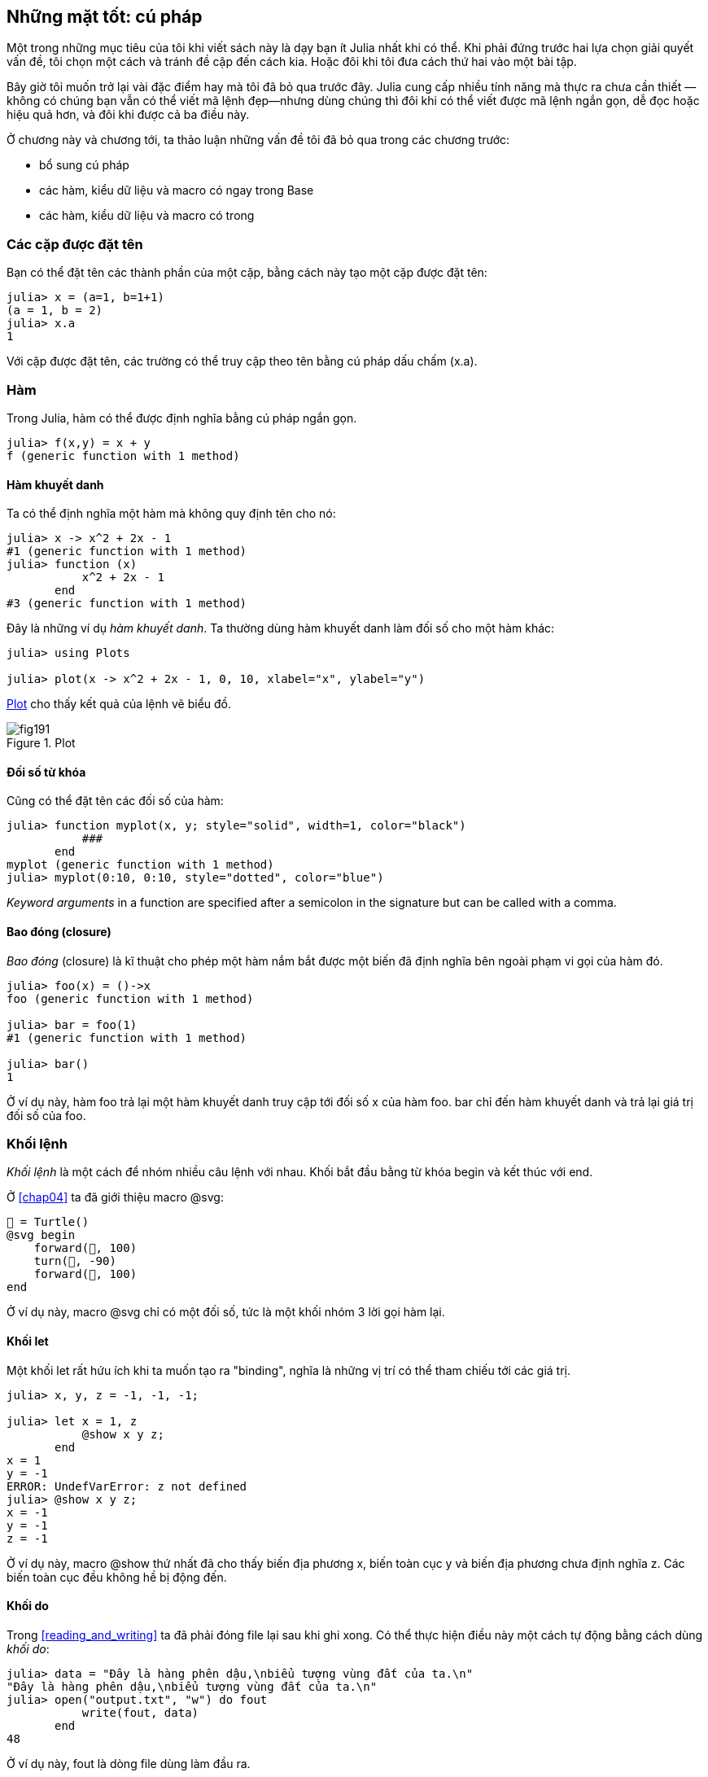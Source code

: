 [[chap19]]
== Những mặt tốt: cú pháp

Một trong những mục tiêu của tôi khi viết sách này là dạy bạn ít Julia nhất khi có thể. Khi phải đứng trước hai lựa chọn giải quyết vấn đề, tôi chọn một cách và tránh đề cập đến cách kia. Hoặc đôi khi tôi đưa cách thứ hai vào một bài tập.

Bây giờ tôi muốn trở lại vài đặc điểm hay mà tôi đã bỏ qua trước đây. Julia cung cấp nhiều tính năng mà thực ra chưa cần thiết —không có chúng bạn vẫn có thể viết mã lệnh đẹp—nhưng dùng chúng thì đôi khi có thể viết được mã lệnh ngắn gọn, dễ đọc hoặc hiệu quả hơn, và đôi khi được cả ba điều này.

Ở chương này và chương tới, ta thảo luận những vấn đề tôi đã bỏ qua trong các chương trước:

* bổ sung cú pháp
* các hàm, kiểu dữ liệu và macro có ngay trong +Base+
(((Base)))
* các hàm, kiểu dữ liệu và macro có trong
(((Standard Library)))

=== Các cặp được đặt tên 

Bạn có thể đặt tên các thành phần của một cặp, bằng cách này tạo một cặp được đặt tên:

[source,@julia-repl-test]
----
julia> x = (a=1, b=1+1)
(a = 1, b = 2)
julia> x.a
1
----

Với cặp được đặt tên, các trường có thể truy cập theo tên bằng cú pháp dấu chấm +(x.a)+.
(((cặp được đặt tên)))(((cú pháp dấu chấm)))


=== Hàm

Trong Julia, hàm có thể được định nghĩa bằng cú pháp ngắn gọn.

[source,@julia-repl-test]
----
julia> f(x,y) = x + y
f (generic function with 1 method)
----

[[anonymous_functions]]
==== Hàm khuyết danh

Ta có thể định nghĩa một hàm mà không quy định tên cho nó:

[source,@julia-repl-test]
----
julia> x -> x^2 + 2x - 1
#1 (generic function with 1 method)
julia> function (x)
           x^2 + 2x - 1
       end
#3 (generic function with 1 method)
----

Đây là những ví dụ _hàm khuyết danh_. Ta thường dùng hàm khuyết danh làm đối số cho một hàm khác:
(((anonymous function)))(((Plots)))((("module", "Plots", see="Plots")))(((plot)))((("function", "Plots", "plot", see="plot")))

[source,jlcon]
----
julia> using Plots

julia> plot(x -> x^2 + 2x - 1, 0, 10, xlabel="x", ylabel="y")

----

<<fig19-1>> cho thấy kết quả của lệnh vẽ biểu đồ.

[[fig19-1]]
.Plot
image::images/fig191.svg[pdfwidth="10cm"]

==== Đối số từ khóa

Cũng có thể đặt tên các đối số của hàm:

[source,@julia-repl-test]
----
julia> function myplot(x, y; style="solid", width=1, color="black")
           ###
       end
myplot (generic function with 1 method)
julia> myplot(0:10, 0:10, style="dotted", color="blue")

----

_Keyword arguments_ in a function are specified after a semicolon in the signature but can be called with a comma.
(((;)))(((keyword arguments)))

==== Bao đóng (closure)

_Bao đóng_ (closure) là kĩ thuật cho phép một hàm nắm bắt được một biến đã định nghĩa bên ngoài phạm vi gọi của hàm đó.

[source,@julia-repl-test]
----
julia> foo(x) = ()->x
foo (generic function with 1 method)

julia> bar = foo(1)
#1 (generic function with 1 method)

julia> bar()
1
----

Ở ví dụ này, hàm +foo+ trả lại một hàm khuyết danh truy cập tới đối số +x+ của hàm +foo+. +bar+ chỉ đến hàm khuyết danh và trả lại giá trị đối số của +foo+.


=== Khối lệnh

_Khối lệnh_ là một cách để nhóm nhiều câu lệnh với nhau. Khối bắt đầu bằng từ khóa +begin+ và kết thúc với +end+.
(((begin)))((("keyword", "begin", see="begin")))(((end)))(((block)))

Ở <<chap04>> ta đã giới thiệu macro +@svg+:

[source,julia]
----
🐢 = Turtle()
@svg begin
    forward(🐢, 100)
    turn(🐢, -90)
    forward(🐢, 100)
end
----

Ở ví dụ này, macro +@svg+ chỉ có một đối số, tức là một khối nhóm 3 lời gọi hàm lại.

==== Khối +let+

Một khối +let+ rất hứu ích khi ta muốn tạo ra "binding", nghĩa là những vị trí có thể tham chiếu tới các giá trị.

[source,@julia-repl-test]
----
julia> x, y, z = -1, -1, -1;

julia> let x = 1, z
           @show x y z;
       end
x = 1
y = -1
ERROR: UndefVarError: z not defined
julia> @show x y z;
x = -1
y = -1
z = -1
----

Ở ví dụ này, macro +@show+ thứ nhất đã cho thấy biến địa phương +x+, biến toàn cục +y+ và biến địa phương chưa định nghĩa +z+. Các biến toàn cục đều không hề bị động đến.


==== Khối +do+

Trong <<reading_and_writing>> ta đã phải đóng file lại sau khi ghi xong. Có thể thực hiện điều này một cách tự động bằng cách dùng _khối do_:
(((do)))((("keyword", "do", see="do")))

[source,@julia-repl-test chap19]
----
julia> data = "Đây là hàng phên dậu,\nbiểu tượng vùng đất của ta.\n"
"Đây là hàng phên dậu,\nbiểu tượng vùng đất của ta.\n"
julia> open("output.txt", "w") do fout
           write(fout, data)
       end
48
----

Ở ví dụ này, +fout+ là dòng file dùng làm đầu ra.

Cách viết trên có tính năng tương đương với

[source,@julia-repl-test chap19]
----
julia> f = fout -> begin
           write(fout, data)
       end
#3 (generic function with 1 method)
julia> open(f, "output.txt", "w")
48
----

Hàm khuyết danh được dùng làm đối số thứ nhất của hàm +open+:
(((open)))

[source,julia]
----
function open(f::Function, args...)
    io = open(args...)
    try
        f(io)
    finally
        close(io)
    end
end
----

Khối +do+ có thể “nắm” được các biến từ phạm vi bao trùm nó. Chẳng hạn, ở ví dụ trên ta đã nắm được biến +data+ của +open pass:[...] do+ từ phạm vi bên ngoài.


=== Luồng điều khiển

==== Toán tử ba ngôi

_Toán tử ba ngôi_, +?:+, là một dạng khác của câu lệnh +if-elseif+ được dùng khi bạn cần lựa chọn giữa các giá trị biểu thức đơn.
(((?:)))((("operator", "Base", "?:", see="?:")))((("ternary operator", see="?:")))

[source,@julia-repl-test]
----
julia> a = 150
150
julia> a % 2 == 0 ? println("even") : println("odd")
even
----

Biểu thức trước dấu +?+ là một biểu thức điều kiện. Nếu điều kiện này là +true+, thì ta sẽ ước lượng biểu thức trước dấu +:+, còn không thì sẽ ước lượng biểu thức sau dấu +:+.

==== Ước lượng đoản mạch

Các toán tử +&&+ and +||+ đều thực hiện _ước lượng đoản mạch_: một đối số tiếp theo chỉ được ước lượng khi ta cần phải xác định giá trị cuối cùng.
(((&&)))(((||)))(((ước lượng đoản mạch)))

Chẳng hạn, một hàm tính giai thừa theo cách đệ quy có thể được định nghĩa như sau:
(((fact)))

[source,@julia-setup]
----
function fact(n::Integer)
    n >= 0 || error("n phải là số không âm")
    n == 0 && return 1
    n * fact(n-1)
end
----

==== Tác vụ (hay coroutine)

_Tác vụ_ là một cấu trúc điều khiển có thể hợp tác truyền sự điều khiển mà không phải trả lại. Trong Julia, ta có thể thực hiện tác vụ như một hàm với đối số thứ nhất là một đối tượng +Channel+. Một channel ("kênh") được dùng để truyền giá trị từ hàm đến mã lệnh gọi nó.

Bằng một tác vụ, ta có thể phát sinh dãy Fibonnaci.
(((tác vụ)))(((Channel)))((("type", "Base", "Channel", see="Channel")))(((put!)))((("function", "Base", "put!", see="put!")))

[source,@julia-setup chap19]
----
function fib(c::Channel)
    a = 0
    b = 1
    put!(c, a)
    while true
        put!(c, b)
        (a, b) = (b, a+b)
    end
end
----

+put!+ lưu các giá trị trong một đối tượng kênh còn +take!+ đọc các giá trị từ nó:
(((take!)))((("function", "Base", "take!", see="take!")))

[source,@julia-repl-test chap19]
----
julia> fib_gen = Channel(fib);

julia> take!(fib_gen)
0
julia> take!(fib_gen)
1
julia> take!(fib_gen)
1
julia> take!(fib_gen)
2
julia> take!(fib_gen)
3
----

Phương thức dựng (constructor) +Channel+ tạo nên tác vụ. Hàm +fib+ bị treo lại mỗi lần gọi đến +put!+ và sẽ hồi phục sau +take!+. Để đạt hiệu năng tốt, ta nhồi vào đối tượng kênh vài giá trị của dãy trong từng chu kì treo/hồi phục.

Ta cũng có thể dùng một đối tượng kênh làm bộ lặp:

[source,@julia-repl-test chap19]
----
julia> for val in Channel(fib)
           print(val, " ")
           val > 20 && break
       end
0 1 1 2 3 5 8 13 21
----


=== Kiểu dữ liệu

==== Các kiểu sơ cấp

Ta gọi kiểu dữ liệu cụ thể chứa những bit bộ nhớ máy tính là _kiểu sơ cấp_. Không như nhiều ngôn ngữ khác, trong Julia bạn có thể tự định nghĩa ra kiểu sơ cấp. Các kiểu sơ cấp chuẩn cũng được định nghĩa theo cách này:
(((kiểu sơ cấp)))((("từ khóa", "kiểu sơ cấp", see="kiểu sơ cấp")))

[source,julia]
----
primitive type Float64 <: AbstractFloat 64 end
primitive type Bool <: Integer 8 end
primitive type Char <: AbstractChar 32 end
primitive type Int64 <: Signed 64 end
----

Số ghi trong các câu lệnh sẽ quy định xem cần bao nhiêu bit.

Ví dụ tiếp theo tạo nên một kiểu sơ cấp +Byte+ cùng một phương thức dựng constructor:
(((Byte)))((("type", "programmer-defined", "Byte", see="Byte")))

[source,@julia-repl-test]
----
julia> primitive type Byte 8 end

julia> Byte(val::UInt8) = reinterpret(Byte, val)
Byte
julia> b = Byte(0x01)
Byte(0x01)
----

Hàm +reinterpret+ được dùng để lưu giữ các bit của một số nguyên không dấu với 8 bit (+UInt8+) vào trong kiểu byte.
(((reinterpret)))((("function", "Base", "reinterpret", see="reinterpret")))(((UInt8)))((("type", "Base", "UInt8", see="UInt8")))

==== Kiểu tham số

Hệ thống kiểu Julia có tính _tham số_, nghĩa là các kiểu cũng có thể có tham số.

Các tham số kiểu sẽ được giới thiệu sau tên kiểu, trong cặp ngoặc nhọn:
(((ngoặc nhọn)))

[source,@julia-setup chap19]
----
struct Point{T<:Real}
    x::T
    y::T
end
----

Mã lệnh trên định nghĩa một kiểu tham số, +Point{T<:Real}+, trong đó chứa hai "tọa độ" kiểu +T+, vốn có thể nhận bất kì kiểu nào miễn là thuộc kiểu số +Real+.

[source,@julia-repl-test chap19]
----
julia> Point(0.0, 0.0)
Point{Float64}(0.0, 0.0)
----

Ngoài các kiểu phức hợp, các kiểu trừu tượng và kiểu sơ cấp cũng có thể chứa tham số kiểu.

[TIP]
====
Để đạt hiệu năng tính toán, rất cần áp dụng kiểu sơ cấp cho các trường của một cấu trúc (struct). Vì vậy, kiểu +Point+ làm theo cách này sẽ rất nhanh và linh hoạt.
====

==== Hợp kiểu

_Hợp kiểu_ là một kiểu tham số trừu tượng có thể đóng vai trò bất kì kiểu tham số nào của nó:
(((hợp kiểu)))(((Union)))((("type", "Base", "Union", see="Union")))

[source,@julia-repl-test]
----
julia> IntOrString = Union{Int64, String}
Union{Int64, String}
julia> 150 :: IntOrString
150
julia> "Julia" :: IntOrString
"Julia"
----

Hợp kiểu có ở bên trong hầu hết các ngôn ngữ máy tính để giúp suy luận kiểu. Tuy nhiên, Julia lại phơi lộ tính năng này cho người dùng vì khi hợp kiểu chỉ có rất ít kiểu thì có thể tạo mã lệnh rất hiệu quả. Tính năn này giúp lập trình viên Julia có được sự linh hoạt lớn để kiểm soát đa phương thức.

=== Methods

==== Parametric Methods

Method definitions can also have type parameters qualifying their signature:
(((signature)))

[source,@julia-repl-test chap19]
----
julia> isintpoint(p::Point{T}) where {T} = (T === Int64)
isintpoint (generic function with 1 method)
julia> p = Point(1, 2)
Point{Int64}(1, 2)
julia> isintpoint(p)
true
----

==== Function-like Objects

Any arbitrary Julia object can be made “callable”. Such “callable” objects are sometimes called _functors_.
(((functor)))

[source,@julia-setup chap19]
----
struct Polynomial{R}
    coeff::Vector{R}
end

function (p::Polynomial)(x)
    val = p.coeff[end]
    for coeff in p.coeff[end-1:-1:1]
        val = val * x + coeff
    end
    val
end
----

To evaluate the polynomial, we simply have to call it:

[source,@julia-repl-test chap19]
----
julia> p = Polynomial([1,10,100])
Polynomial{Int64}([1, 10, 100])
julia> p(3)
931
----

=== Constructors

Parametric types can be explicitly or implicitly constructed:

[source,@julia-repl-test chap19]
----
julia> Point(1,2)         # implicit T
Point{Int64}(1, 2)
julia> Point{Int64}(1, 2) # explicit T
Point{Int64}(1, 2)
julia> Point(1,2.5)       # implicit T
ERROR: MethodError: no method matching Point(::Int64, ::Float64)
----

Default inner and outer constructors are generated for each +T+:
(((constructor)))

[source,julia]
----
struct Point{T<:Real}
    x::T
    y::T
    Point{T}(x,y) where {T<:Real} = new(x,y)
end

Point(x::T, y::T) where {T<:Real} = Point{T}(x,y);
----

and both +x+ and +y+ have to be of the same type.

When +x+ and +y+ have a different type, the following outer constructor can be defined:

[source,@julia-setup chap19]
----
Point(x::Real, y::Real) = Point(promote(x,y)...);
----

The +promote+ function is detailed in <<promotion>>.
(((promote)))((("function", "Base", "promote", see="promote")))

=== Conversion and Promotion

Julia has a system for promoting arguments to a common type. This is not done automatically but can be easily extended.

==== Conversion

A value can be converted from one type to another:
(((conversion)))(((convert)))((("function", "Base", "convert", see="convert")))

[source,@julia-repl-test]
----
julia> x = 12
12
julia> typeof(x)
Int64
julia> convert(UInt8, x)
0x0c
julia> typeof(ans)
UInt8
----

We can add our own +convert+ methods:
[source,@julia-repl-test chap19]
----
julia> Base.convert(::Type{Point{T}}, x::Array{T, 1}) where {T<:Real} = Point(x...)

julia> convert(Point{Int64}, [1, 2])
Point{Int64}(1, 2)
----

[[promotion]]
==== Promotion

_Promotion_ is the conversion of values of mixed types to a single common type:
(((promotion)))(((promote)))

[source,@julia-repl-test]
----
julia> promote(1, 2.5, 3)
(1.0, 2.5, 3.0)
----

Methods for the +promote+ function are normally not directly defined, but the auxiliary function +promote_rule+ is used to specify the rules for promotion:
(((promote_rule)))((("function", "Base", "promote_rule", see="promote_rule")))

[source,julia]
----
promote_rule(::Type{Float64}, ::Type{Int32}) = Float64
----

=== Metaprogramming

Julia code can be represented as a data structure of the language itself. This allows a program to transform and generate its own code. 

==== Expressions

Every Julia program starts as a string:

[source,@julia-repl-test chap19]
----
julia> prog = "1 + 2"
"1 + 2"
----

The next step is to parse each string into an object called an _expression_, represented by the Julia type +Expr+:
(((expression)))(((Expr)))((("type", "Base", "Expr", see="Expr")))(((parse)))((("function", "Meta", "parse", see="parse")))

[source,@julia-repl-test chap19]
----
julia> ex = Meta.parse(prog)
:(1 + 2)
julia> typeof(ex)
Expr
julia> dump(ex)
Expr
  head: Symbol call
  args: Array{Any}((3,))
    1: Symbol +
    2: Int64 1
    3: Int64 2
----

The +dump+ function displays expr objects with annotations.
(((dump)))

Expressions can be constructed directly by prefixing with +:+ inside parentheses or using a quote block
(((:)))(((quote)))((("keyword", "quote", see="quote")))

[source,@julia-repl-test chap19]
----
julia> ex = quote
           1 + 2
       end;
----

==== +eval+

Julia can evaluate an expression object using +eval+:
(((eval)))((("function", "Core", "eval", see="eval")))

[source,@julia-eval chap19]
----
import Base.eval
----

[source,@julia-repl-test chap19]
----
julia> eval(ex)
3
----

Every module has its own +eval+ function that evaluates expressions in its scope.

[WARNING]
====
When you are using a lot of calls to the function +eval+, often this means that something is wrong. +eval+ is considered “evil”.
====

==== Macros

Macros can include generated code in a program. A _macro_ maps a tuple of +Expr+ objects directly to a compiled expression:
(((macro)))

Here is a simple macro:
(((@containervariable)))((("macro", "programmer-defined", "@containervariable", see="@containervariable")))

[source,@julia-setup chap19]
----
macro containervariable(container, element)
    return esc(:($(Symbol(container,element)) = $container[$element]))
end
----

Macros are called by prefixing their name with the +@+ (at-sign). The macro call +@containervariable letters 1+ is replaced by:
(((@)))

[source,julia]
----
:(letters1 = letters[1])
----

+@macroexpand @containervariable letters 1+  returns this expression which is extremely useful for debugging.
(((@macroexpand)))((("macro", "Base", "@macroexpand", see="@macroexpand")))

This example illustrates how a macro can access the name of its arguments, something a function can’t do. The return expression needs to be “escaped” with +esc+ because it has to be resolved in the macro call environment.
(((esc)))((("function", "Base", "esc", see="esc")))

[NOTE]
====
Why macros?

Macros generate and include fragments of customized code during parse time, thus _before_ the full program is run.
====

==== Generated Functions

The macro +@generated+ creates specialized code for methods depending on the types of the arguments:
(((generated functions)))(((@generated)))((("macro", "Base", "@generated", see="@generated")))

[source,@julia-setup chap19]
----
@generated function square(x)
    println(x)
    :(x * x)
end
----

The body returns a quoted expression like a macro.

For the caller, the _generated function_ behaves as a regular function:

[source,@julia-repl-test chap19]
----
julia> x = square(2); # note: output is from println() statement in the body
Int64
julia> x              # now we print x
4
julia> y = square("spam");
String
julia> y
"spamspam"
----

=== Missing Values

_Missing values_ can be represented via the +missing+ object, which is the singleton instance of the type +Missing+.
(((missing values)))(((missing)))(((Missing)))((("type", "Base", "Missing", see="Missing")))

Arrays can contain missing values:

[source,@julia-repl-test chap19]
----
julia> a = [1, missing]
2-element Array{Union{Missing, Int64},1}:
 1
  missing
----

The element type of such an array is +Union{Missing, T}+, with +T+ the type of the non-missing values.

Reduction functions return +missing+ when called on arrays which contain missing values

[source,@julia-repl-test chap19]
----
julia> sum(a)
missing
----

In this situation, use the +skipmissing+ function to skip missing values:
(((skipmissing)))((("function", "Base", "skipmissing", see="skipmissing")))

[source,@julia-repl-test chap19]
----
julia> sum(skipmissing([1, missing]))
1
----


=== Calling C and Fortran Code

A lot of code is written in C or Fortran. Reusing tested code is often better than writing your own version of an algorithm. Julia can call directly existing C or Fortran libraries using the +ccall+ syntax.
(((ccall)))((("function", "Base", "ccall", see="ccall")))

In <<databases>> we introduced a Julia interface to the GDBM library of database functions. The library is written in C. To close the database a function call to +close(db)+ has to be made:

[source,julia]
----
Base.close(dbm::DBM) = gdbm_close(dbm.handle)

function gdbm_close(handle::Ptr{Cvoid})
    ccall((:gdbm_close, "libgdbm"), Cvoid, (Ptr{Cvoid},), handle)
end
----

A dbm object has a field +handle+ of +Ptr{Cvoid}+ type. This field holds a C pointer that refers to the database. To close the database the C function +gdbm_close+ has to be called having as only argument the C pointer pointing to the database and no return value. Julia does this directly with the +ccall+ function having as arguments:
(((Ptr)))((("type", "Base", "Ptr", see="Ptr")))

* a tuple consisting of a symbol holding the name of the function we want to call: +:gdbm_close+ and the shared library specified as a string: +"libgdm"+,

* the return type: +Cvoid+,

* a tuple of argument types: +(Ptr{Cvoid},)+ and

* the argument values: +handle+.

The complete mapping of the GDBM library can be found as an example in the ThinkJulia sources.

=== Glossary

closure::
Function that captures variables from its defining scope.
(((closure)))

let block::
Block allocating new variable bindings.
(((let block)))

anonymous function::
Function defined without being given a name.
(((anonymous function)))

named tuple::
Tuple with named components.
(((named tuple)))

keyword arguments::
Arguments identified by name instead of only by position.
(((keyword arguments)))

do block::
Syntax construction used to define and call an anonymous function which looks like a normal code block.
(((do block)))

ternary operator::
Control flow operator taking three operands to specify a condition, an expression to be executed when the condition yields +true+ and an expression to be executed when the condition yields +false+.
(((ternary operator)))

short-circuit evaluation::
Evaluation of a boolean operator for which the second argument is executed or evaluated only if the first argument does not suffice to determine the value of the expression.
(((short-circuit evaluation)))

task (aka coroutine)::
Control flow feature that allows computations to be suspended and resumed in a flexible manner.
(((task)))

primitive type::
Concrete type whose data consists of plain old bits.
(((primitive type)))

type union::
Type which includes as objects all instances of any of its type parameters.
(((type union)))

parametric type::
Type that is parameterized.
(((parametric type)))

functor::
Object with an associated method, so that it is callable.
(((functor)))

conversion::
Conversion allows to convert a value from one type to another.
(((conversion)))

promotion::
Converting values of mixed types to a single common type.
(((promotion)))

expression::
Julia type that holds a language construct.
(((expression)))

macro::
Way to include generated code in the final body of a program.
(((macro)))

generated functions::
Functions capable of generating specialized code depending on the types of the arguments.
(((generated functions)))

missing values::
Instances that represent data points with no value.
(((missing values)))
